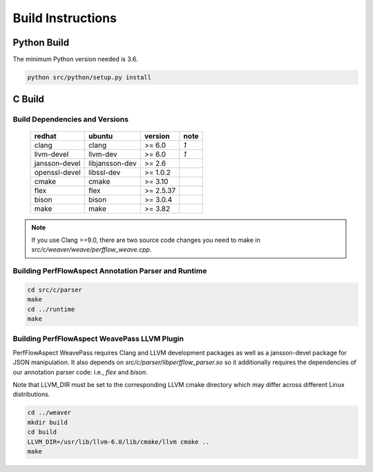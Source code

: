 .. # Copyright 2021 Lawrence Livermore National Security, LLC and other
   # PerfFlowAspect Project Developers. See the top-level LICENSE file for
   # details.
   #
   # SPDX-License-Identifier: LGPL-3.0

##################
Build Instructions
##################

Python Build
------------

The minimum Python version needed is 3.6.

.. code:: bash

   python src/python/setup.py install


C Build
-------

Build Dependencies and Versions
^^^^^^^^^^^^^^^^^^^^^^^^^^^^^^^

 ================ ================ =========== ======
   redhat          ubuntu           version     note
 ================ ================ =========== ======
   clang           clang            >= 6.0      *1*
   llvm-devel      llvm-dev         >= 6.0      *1*
   jansson-devel   libjansson-dev   >= 2.6
   openssl-devel   libssl-dev       >= 1.0.2
   cmake           cmake            >= 3.10
   flex            flex             >= 2.5.37
   bison           bison            >= 3.0.4
   make            make             >= 3.82
 ================ ================ =========== ======

.. note::

    If you use Clang >=9.0, there are two source code changes you need to make
    in `src/c/weaver/weave/perfflow_weave.cpp`.


Building PerfFlowAspect Annotation Parser and Runtime
^^^^^^^^^^^^^^^^^^^^^^^^^^^^^^^^^^^^^^^^^^^^^^^^^^^^^

.. code:: bash

   cd src/c/parser
   make
   cd ../runtime
   make


Building PerfFlowAspect WeavePass LLVM Plugin
^^^^^^^^^^^^^^^^^^^^^^^^^^^^^^^^^^^^^^^^^^^^^

PerfFlowAspect WeavePass requires Clang and LLVM development packages as well
as a jansson-devel package for JSON manipulation. It also depends on
`src/c/parser/libperfflow_parser.so` so it additionally requires the
dependencies of our annotation parser code: i.e., `flex` and `bison`.

Note that LLVM_DIR must be set to the corresponding LLVM cmake directory which
may differ across different Linux distributions.

.. code:: bash

   cd ../weaver
   mkdir build
   cd build
   LLVM_DIR=/usr/lib/llvm-6.0/lib/cmake/llvm cmake ..
   make

